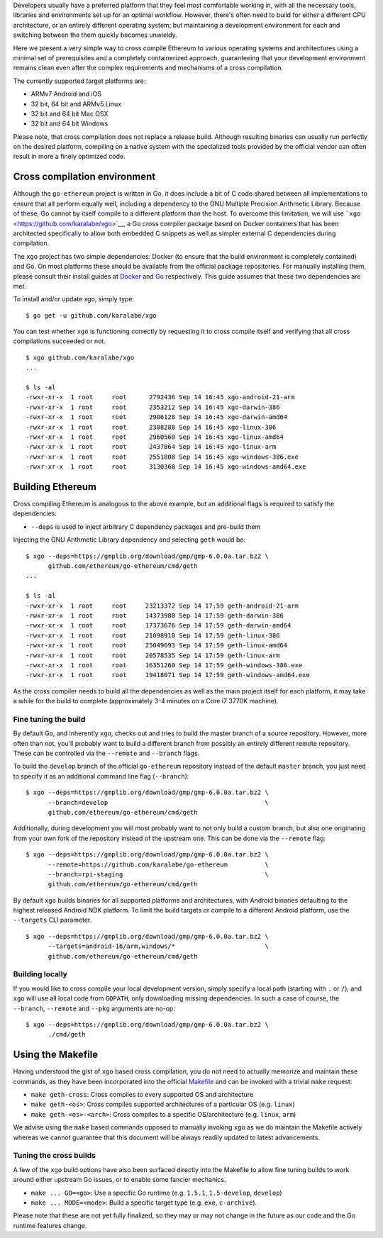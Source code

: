 Developers usually have a preferred platform that they feel most
comfortable working in, with all the necessary tools, libraries and
environments set up for an optimal workflow. However, there's often need
to build for either a different CPU architecture, or an entirely
different operating system; but maintaining a development environment
for each and switching between the them quickly becomes unwieldy.

Here we present a very simple way to cross compile Ethereum to various
operating systems and architectures using a minimal set of prerequisites
and a completely containerized approach, guaranteeing that your
development environment remains clean even after the complex
requirements and mechanisms of a cross compilation.

The currently supported target platforms are:

-  ARMv7 Android and iOS
-  32 bit, 64 bit and ARMv5 Linux
-  32 bit and 64 bit Mac OSX
-  32 bit and 64 bit Windows

Please note, that cross compilation does not replace a release build.
Although resulting binaries can usually run perfectly on the desired
platform, compiling on a native system with the specialized tools
provided by the official vendor can often result in more a finely
optimized code.

Cross compilation environment
-----------------------------

Although the ``go-ethereum`` project is written in Go, it does include a
bit of C code shared between all implementations to ensure that all
perform equally well, including a dependency to the GNU Multiple
Precision Arithmetic Library. Because of these, Go cannot by itself
compile to a different platform than the host. To overcome this
limitation, we will use ```xgo`` <https://github.com/karalabe/xgo>`__, a
Go cross compiler package based on Docker containers that has been
architected specifically to allow both embedded C snippets as well as
simpler external C dependencies during compilation.

The ``xgo`` project has two simple dependencies: Docker (to ensure that
the build environment is completely contained) and Go. On most platforms
these should be available from the official package repositories. For
manually installing them, please consult their install guides at
`Docker <https://docs.docker.com/installation/>`__ and
`Go <https://golang.org/doc/install>`__ respectively. This guide assumes
that these two dependencies are met.

To install and/or update xgo, simply type:

::

    $ go get -u github.com/karalabe/xgo

You can test whether ``xgo`` is functioning correctly by requesting it
to cross compile itself and verifying that all cross compilations
succeeded or not.

::

    $ xgo github.com/karalabe/xgo
    ...

    $ ls -al
    -rwxr-xr-x  1 root     root      2792436 Sep 14 16:45 xgo-android-21-arm
    -rwxr-xr-x  1 root     root      2353212 Sep 14 16:45 xgo-darwin-386
    -rwxr-xr-x  1 root     root      2906128 Sep 14 16:45 xgo-darwin-amd64
    -rwxr-xr-x  1 root     root      2388288 Sep 14 16:45 xgo-linux-386
    -rwxr-xr-x  1 root     root      2960560 Sep 14 16:45 xgo-linux-amd64
    -rwxr-xr-x  1 root     root      2437864 Sep 14 16:45 xgo-linux-arm
    -rwxr-xr-x  1 root     root      2551808 Sep 14 16:45 xgo-windows-386.exe
    -rwxr-xr-x  1 root     root      3130368 Sep 14 16:45 xgo-windows-amd64.exe

Building Ethereum
-----------------

Cross compiling Ethereum is analogous to the above example, but an
additional flags is required to satisfy the dependencies:

-  ``--deps`` is used to inject arbitrary C dependency packages and
   pre-build them

Injecting the GNU Arithmetic Library dependency and selecting ``geth``
would be:

::

    $ xgo --deps=https://gmplib.org/download/gmp/gmp-6.0.0a.tar.bz2 \
          github.com/ethereum/go-ethereum/cmd/geth
    ...

    $ ls -al
    -rwxr-xr-x  1 root     root     23213372 Sep 14 17:59 geth-android-21-arm
    -rwxr-xr-x  1 root     root     14373980 Sep 14 17:59 geth-darwin-386
    -rwxr-xr-x  1 root     root     17373676 Sep 14 17:59 geth-darwin-amd64
    -rwxr-xr-x  1 root     root     21098910 Sep 14 17:59 geth-linux-386
    -rwxr-xr-x  1 root     root     25049693 Sep 14 17:59 geth-linux-amd64
    -rwxr-xr-x  1 root     root     20578535 Sep 14 17:59 geth-linux-arm
    -rwxr-xr-x  1 root     root     16351260 Sep 14 17:59 geth-windows-386.exe
    -rwxr-xr-x  1 root     root     19418071 Sep 14 17:59 geth-windows-amd64.exe

As the cross compiler needs to build all the dependencies as well as the
main project itself for each platform, it may take a while for the build
to complete (approximately 3-4 minutes on a Core i7 3770K machine).

Fine tuning the build
~~~~~~~~~~~~~~~~~~~~~

By default Go, and inherently ``xgo``, checks out and tries to build the
master branch of a source repository. However, more often than not,
you'll probably want to build a different branch from possibly an
entirely different remote repository. These can be controlled via the
``--remote`` and ``--branch`` flags.

To build the ``develop`` branch of the official ``go-ethereum``
repository instead of the default ``master`` branch, you just need to
specify it as an additional command line flag (``--branch``):

::

    $ xgo --deps=https://gmplib.org/download/gmp/gmp-6.0.0a.tar.bz2 \
          --branch=develop                                          \
          github.com/ethereum/go-ethereum/cmd/geth

Additionally, during development you will most probably want to not only
build a custom branch, but also one originating from your own fork of
the repository instead of the upstream one. This can be done via the
``--remote`` flag:

::

    $ xgo --deps=https://gmplib.org/download/gmp/gmp-6.0.0a.tar.bz2 \
          --remote=https://github.com/karalabe/go-ethereum          \
          --branch=rpi-staging                                      \
          github.com/ethereum/go-ethereum/cmd/geth

By default ``xgo`` builds binaries for all supported platforms and
architectures, with Android binaries defaulting to the highest released
Android NDK platform. To limit the build targets or compile to a
different Android platform, use the ``--targets`` CLI parameter.

::

    $ xgo --deps=https://gmplib.org/download/gmp/gmp-6.0.0a.tar.bz2 \
          --targets=android-16/arm,windows/*                        \
          github.com/ethereum/go-ethereum/cmd/geth

Building locally
~~~~~~~~~~~~~~~~

If you would like to cross compile your local development version,
simply specify a local path (starting with ``.`` or ``/``), and ``xgo``
will use all local code from ``GOPATH``, only downloading missing
dependencies. In such a case of course, the ``--branch``, ``--remote``
and ``--pkg`` arguments are no-op:

::

    $ xgo --deps=https://gmplib.org/download/gmp/gmp-6.0.0a.tar.bz2 \
          ./cmd/geth

Using the Makefile
------------------

Having understood the gist of ``xgo`` based cross compilation, you do
not need to actually memorize and maintain these commands, as they have
been incorporated into the official
`Makefile <https://github.com/ethereum/go-ethereum/blob/master/Makefile>`__
and can be invoked with a trivial ``make`` request:

-  ``make geth-cross``: Cross compiles to every supported OS and
   architecture
-  ``make geth-<os>``: Cross compiles supported architectures of a
   particular OS (e.g. ``linux``)
-  ``make geth-<os>-<arch>``: Cross compiles to a specific
   OS/architecture (e.g. ``linux``, ``arm``)

We advise using the ``make`` based commands opposed to manually invoking
``xgo`` as we do maintain the Makefile actively whereas we cannot
guarantee that this document will be always readily updated to latest
advancements.

Tuning the cross builds
~~~~~~~~~~~~~~~~~~~~~~~

A few of the ``xgo`` build options have also been surfaced directly into
the Makefile to allow fine tuning builds to work around either upstream
Go issues, or to enable some fancier mechanics.

-  ``make ... GO=<go>``: Use a specific Go runtime (e.g. ``1.5.1``,
   ``1.5-develop``, ``develop``)
-  ``make ... MODE=<mode>``: Build a specific target type (e.g. ``exe``,
   ``c-archive``).

Please note that these are not yet fully finalized, so they may or may
not change in the future as our code and the Go runtime features change.
